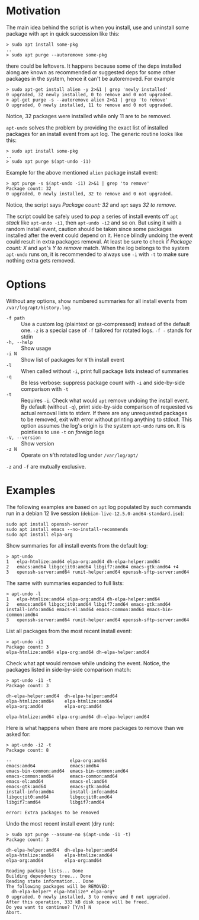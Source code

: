 * Motivation

The main idea behind the script is when you install, use and uninstall
some package with =apt= in quick succession like this:

#+begin_example
  > sudo apt install some-pkg
  ..
  > sudo apt purge --autoremove some-pkg
#+end_example

there could be leftovers. It happens because some of the deps installed along
are known as recommended or suggested deps for some other packages in the
system, hence it can't be autoremoved. For example

#+begin_example
  > sudo apt-get install alien -y 2>&1 | grep 'newly installed'
  0 upgraded, 32 newly installed, 0 to remove and 0 not upgraded.
  > apt-get purge -s --autoremove alien 2>&1 | grep 'to remove'
  0 upgraded, 0 newly installed, 11 to remove and 0 not upgraded.
#+end_example

Notice, 32 packages were installed while only 11 are to be removed.

=apt-undo= solves the problem by providing the exact list of installed packages
for an install event from =apt= log. The generic routine looks like this:

#+begin_example
  > sudo apt install some-pkg
  ..
  > sudo apt purge $(apt-undo -i1)
#+end_example

Example for the above mentioned =alien= package install event:

#+begin_example
  > apt purge -s $(apt-undo -i1) 2>&1 | grep 'to remove'
  Package count: 32
  0 upgraded, 0 newly installed, 32 to remove and 0 not upgraded.
#+end_example

Notice, the script says /Package count: 32/ and =apt= says /32 to remove/.

The script could be safely used to /pop/ a series of install events off =apt=
/stack/ like =apt-undo -i1=, then =apt-undo -i2= and so on. But using it with a
random install event, caution should be taken since some packages installed
after the event could depend on it. Hence blindly undoing the event could result
in extra packages removal. At least be sure to check if /Package count: X/ and
=apt='s /Y to remove/ match. When the log belongs to the system =apt-undo= runs
on, it is recommended to always use =-i= with =-t= to make sure nothing extra
gets removed.

* Options

Without any options, show numbered summaries for all install events from
=/var/log/apt/history.log=.

- =-f path= :: Use a custom log (plaintext or gz-compressed) instead of the
  default one. =-z= is a special case of =-f= tailored for rotated logs. =-f -=
  stands for stdin
- =-h, --help= :: Show usage
- =-i N= :: Show list of packages for =N='th install event
- =-l= :: When called without =-i=, print full package lists instead of
  summaries
- =-q= :: Be less verbose: suppress package count with =-i= and side-by-side
  comparison with =-t=
- =-t= :: Requires =-i=. Check what would =apt= remove undoing the install
  event. By default (without =-q=), print side-by-side comparison of requested
  vs actual removal lists to stderr. If there are any unrequested packages to be
  removed, exit with error without printing anything to stdout. This option
  assumes the log's origin is the system =apt-undo= runs on. It is pointless to
  use =-t= on /foreign/ logs
- =-V, --version= :: Show version
- =-z N= :: Operate on =N='th rotated log under =/var/log/apt/=

=-z= and =-f= are mutually exclusive.

* Examples

The following examples are based on =apt= log populated by such commands run in
a debian 12 live session (=debian-live-12.5.0-amd64-standard.iso=):

#+begin_example
  sudo apt install openssh-server
  sudo apt install emacs --no-install-recommends
  sudo apt install elpa-org
#+end_example

Show summaries for all install events from the default log:

#+begin_example
  > apt-undo
  1   elpa-htmlize:amd64 elpa-org:amd64 dh-elpa-helper:amd64
  2   emacs:amd64 libgccjit0:amd64 libgif7:amd64 emacs-gtk:amd64 +4
  3   openssh-server:amd64 runit-helper:amd64 openssh-sftp-server:amd64
#+end_example

The same with summaries expanded to full lists:

#+begin_example
  > apt-undo -l
  1   elpa-htmlize:amd64 elpa-org:amd64 dh-elpa-helper:amd64
  2   emacs:amd64 libgccjit0:amd64 libgif7:amd64 emacs-gtk:amd64 install-info:amd64 emacs-el:amd64 emacs-common:amd64 emacs-bin-common:amd64
  3   openssh-server:amd64 runit-helper:amd64 openssh-sftp-server:amd64
#+end_example

List all packages from the most recent install event:

#+begin_example
  > apt-undo -i1
  Package count: 3
  elpa-htmlize:amd64 elpa-org:amd64 dh-elpa-helper:amd64
#+end_example

Check what apt would remove while undoing the event. Notice, the packages listed
in side-by-side comparison match:

#+begin_example
  > apt-undo -i1 -t
  Package count: 3

  dh-elpa-helper:amd64  dh-elpa-helper:amd64
  elpa-htmlize:amd64    elpa-htmlize:amd64
  elpa-org:amd64        elpa-org:amd64

  elpa-htmlize:amd64 elpa-org:amd64 dh-elpa-helper:amd64
#+end_example

Here is what happens when there are more packages to remove than we asked for:

#+begin_example
  > apt-undo -i2 -t
  Package count: 8

  --                      elpa-org:amd64
  emacs:amd64             emacs:amd64
  emacs-bin-common:amd64  emacs-bin-common:amd64
  emacs-common:amd64      emacs-common:amd64
  emacs-el:amd64          emacs-el:amd64
  emacs-gtk:amd64         emacs-gtk:amd64
  install-info:amd64      install-info:amd64
  libgccjit0:amd64        libgccjit0:amd64
  libgif7:amd64           libgif7:amd64

  error: Extra packages to be removed
#+end_example

Undo the most recent install event (dry run):

#+begin_example
  > sudo apt purge --assume-no $(apt-undo -i1 -t)
  Package count: 3

  dh-elpa-helper:amd64  dh-elpa-helper:amd64
  elpa-htmlize:amd64    elpa-htmlize:amd64
  elpa-org:amd64        elpa-org:amd64

  Reading package lists... Done
  Building dependency tree... Done
  Reading state information... Done
  The following packages will be REMOVED:
    dh-elpa-helper* elpa-htmlize* elpa-org*
  0 upgraded, 0 newly installed, 3 to remove and 0 not upgraded.
  After this operation, 333 kB disk space will be freed.
  Do you want to continue? [Y/n] N
  Abort.
#+end_example
